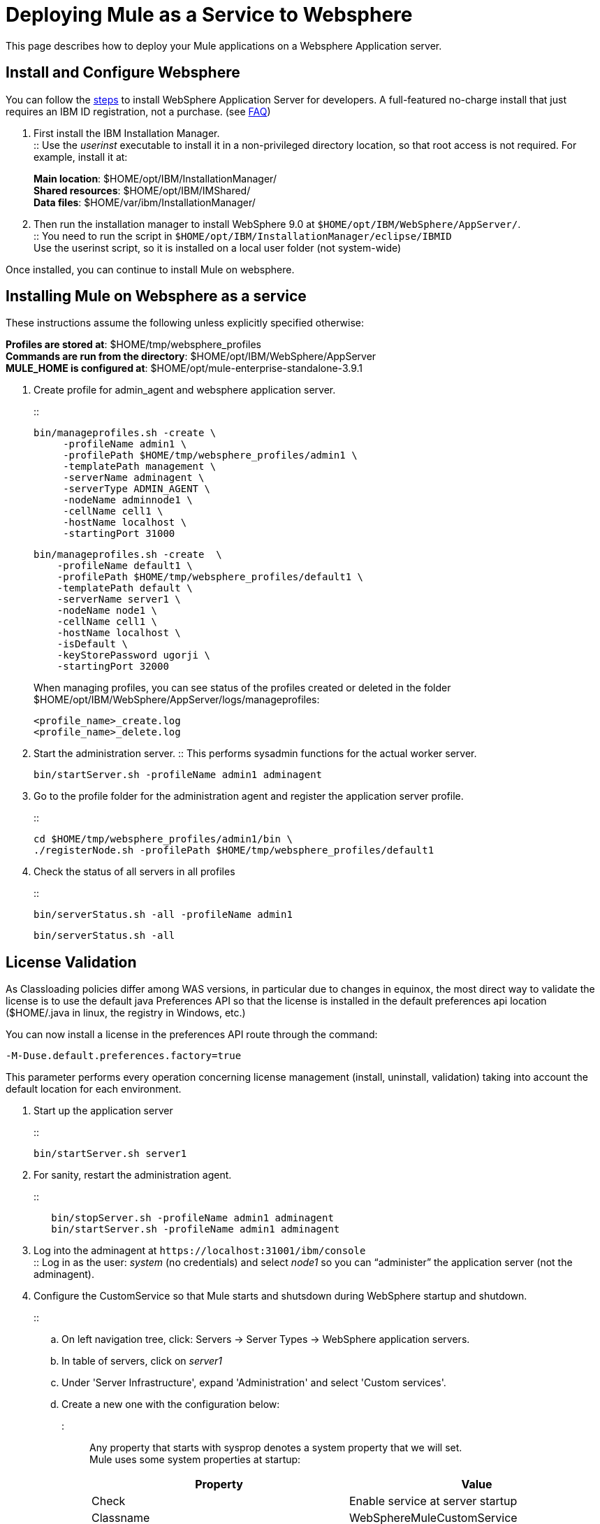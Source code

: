 = Deploying Mule as a Service to Websphere
:keywords: deploy, deploying, websphere

This page describes how to deploy your Mule applications on a Websphere Application server.

== Install and Configure Websphere

You can follow the link:https://developer.ibm.com/wasdev/downloads/#asset/WAS_traditional_for_Developers[steps] to install WebSphere Application Server for developers. A full-featured no-charge install that just requires an IBM ID registration, not a purchase. (see link:https://www.ibm.com/developerworks/downloads/ws/wasdevelopers/faq-wasdevelopers.html[FAQ])

. First install the IBM Installation Manager. +
:: Use the _userinst_ executable to install it in a non-privileged directory location, so that root access is not required. For example, install it at:
+
*Main location*: $HOME/opt/IBM/InstallationManager/ +
*Shared resources*: $HOME/opt/IBM/IMShared/ +
*Data files*: $HOME/var/ibm/InstallationManager/
. Then run the installation manager to install WebSphere 9.0 at `$HOME/opt/IBM/WebSphere/AppServer/`. +
:: You need to run the script in `$HOME/opt/IBM/InstallationManager/eclipse/IBMID` +
Use the userinst script, so it is installed on a local user folder (not system-wide)

Once installed, you can continue to install Mule on websphere.

== Installing Mule on Websphere as a service

These instructions assume the following unless explicitly specified otherwise:

*Profiles are stored at*: $HOME/tmp/websphere_profiles +
*Commands are run from the directory*: $HOME/opt/IBM/WebSphere/AppServer +
*MULE_HOME is configured at*: $HOME/opt/mule-enterprise-standalone-3.9.1

. Create profile for admin_agent and websphere application server.
+
::
+
[source,bash,linenums]
----
bin/manageprofiles.sh -create \
     -profileName admin1 \
     -profilePath $HOME/tmp/websphere_profiles/admin1 \
     -templatePath management \
     -serverName adminagent \
     -serverType ADMIN_AGENT \
     -nodeName adminnode1 \
     -cellName cell1 \
     -hostName localhost \
     -startingPort 31000
----
+
[source,bash,linenums]
----
bin/manageprofiles.sh -create  \
    -profileName default1 \
    -profilePath $HOME/tmp/websphere_profiles/default1 \
    -templatePath default \
    -serverName server1 \
    -nodeName node1 \
    -cellName cell1 \
    -hostName localhost \
    -isDefault \
    -keyStorePassword ugorji \
    -startingPort 32000
----
+
When managing profiles, you can see status of the profiles created or deleted in the folder $HOME/opt/IBM/WebSphere/AppServer/logs/manageprofiles:
+
[source]
----
<profile_name>_create.log
<profile_name>_delete.log
----
. Start the administration server.
:: This performs sysadmin functions for the actual worker server.
+
[source, bash]
----
bin/startServer.sh -profileName admin1 adminagent
----
. Go to the profile folder for the administration agent and register the application server profile.
+
::
+
[source, bash]
----
cd $HOME/tmp/websphere_profiles/admin1/bin \
./registerNode.sh -profilePath $HOME/tmp/websphere_profiles/default1
----
. Check the status of all servers in all profiles
+
::
+
[source, bash]
----
bin/serverStatus.sh -all -profileName admin1
----
+
[source,bash,linenums]
----
bin/serverStatus.sh -all
----


== License Validation

As Classloading policies differ among WAS versions, in particular due to changes in equinox, the most direct way to validate the license is to use the default java Preferences API so that the license is installed in the default preferences api location ($HOME/.java in linux, the registry in Windows, etc.)

You can now install a license in the preferences API route through the command:

[source, bash]
----
-M-Duse.default.preferences.factory=true
----
This parameter performs every operation concerning license management (install, uninstall, validation) taking into account the default location for each environment.

. Start up the application server
+
::
+
[source, bash]
----
bin/startServer.sh server1
----
. For sanity, restart the administration agent.
+
::
+
[source, bash]
----
   bin/stopServer.sh -profileName admin1 adminagent
   bin/startServer.sh -profileName admin1 adminagent
----
. Log into the adminagent at `+https://localhost:31001/ibm/console+` +
:: Log in as the user: _system_ (no credentials) and select _node1_ so you can “administer” the application server (not the adminagent).
. Configure the CustomService so that Mule starts and shutsdown during WebSphere startup and shutdown.
+
::
+
.. On left navigation tree, click: Servers -> Server Types -> WebSphere application servers.
.. In table of servers, click on _server1_
.. Under 'Server Infrastructure', expand 'Administration' and select 'Custom services'.
.. Create a new one with the configuration below: +
::: Any property that starts with sysprop denotes a system property that we will set. +
Mule uses some system properties at startup:
+
[%header,cols="a,a"]
|===
|Property |Value
| Check | Enable service at server startup
| Classname | WebSphereMuleCustomService
| Display Name | WebSphereMuleCustomService
| Description | Service for starting up and shutting down Mule within Websphere process image
| Classpath | mule-in-foreign-jvm.jar:websphere-to-mule.jar +
*Use the absolute paths for both files*
|===
.. Click 'Custom properties' and add the following name/value pairs (give any description you want):
+
:::
+
[%header,cols="a,a"]
|===
| Property | Value
| sysprop.mule.home | $HOME/opt/mule-enterprise-standalone-3.8.5

| sysprop.anypoint.platform.client_id +
sysprop.anypoint.platform.client_secret |
Configure your credentials to communicate with your management plane, else you will see NullPointerExc during shutdown.

| sysprop.mule.agent.enabled | false

[TIP]
Disable MMC agent, if you do NOT use MMC, for faster startup.

| mule.log.errors.on.shutdown | true

[NOTE]
Log all errors caught during shutdown to standard error stream. +
Sometimes, log4j throws errors during shutdown, due to its use of shutdown hooks. This is a log4j bug fixed in v2.7, but Mule uses log4j v2.5. You can disable log4j's shutdown hooks to resolve this if it shows up, by modifying the log4j2.xml and update the top element to <Configuration shutdownHook|"disable">

|===
+
Note that you should look at your wrapper.conf and reproduce your configurations here appropriately, as the wrapper.conf is NOT read. +
The appropriate `wrapper.java.additional.<n>=-Dname=value` lines in wrapper.conf should be updated to sysprop.name=value accordingly. For example, to modify the MMC bind port and configure mule for fips140-2, you should set the following:
+
[source]
--
sysprop.mule.mmc.bind.port=7890
sysprop.mule.security.model=fips140-2
--
. Restart the application server, and verify that Mule starts up
+
[source, bash]
----
   bin/stopServer.sh server1
   bin/startServer.sh server1
----
+
. Look at the log files as necessary, and also to see that Mule is running in the WebSphere application server.
Log files should by default, be in
+
[source]
----
$HOME/tmp/websphere_profiles/default1/logs/server1/
 SystemOut.log
 SystemErr.log
----

By default, Mule logs to standard output. You can configure it to go elsewhere by updating the log4j configuration for Mule. +
You should see Mule startup messages, culminating with a list of the Mule domains and applications as is familiar for standalone Mule startup.
